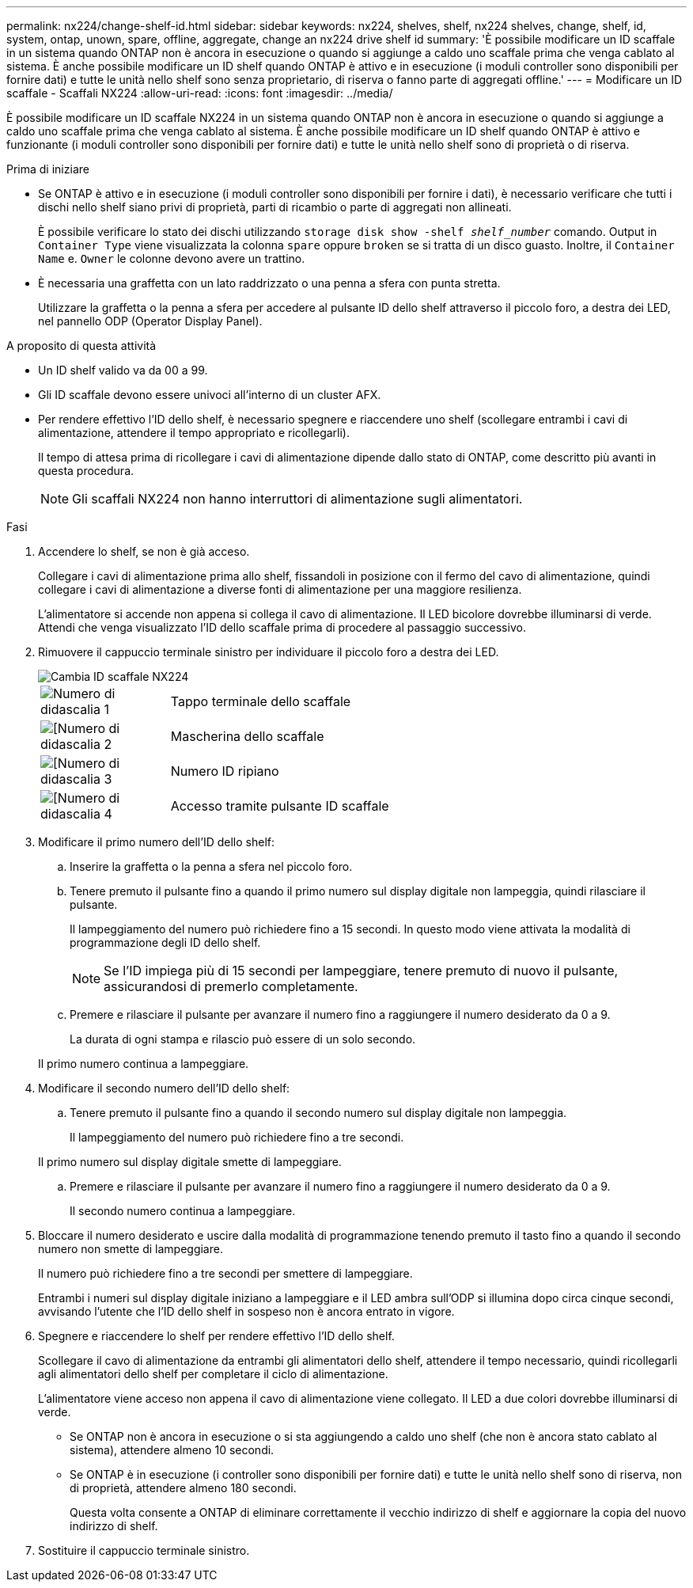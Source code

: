 ---
permalink: nx224/change-shelf-id.html 
sidebar: sidebar 
keywords: nx224, shelves, shelf, nx224 shelves, change, shelf, id, system, ontap, unown, spare, offline, aggregate, change an nx224 drive shelf id 
summary: 'È possibile modificare un ID scaffale in un sistema quando ONTAP non è ancora in esecuzione o quando si aggiunge a caldo uno scaffale prima che venga cablato al sistema.  È anche possibile modificare un ID shelf quando ONTAP è attivo e in esecuzione (i moduli controller sono disponibili per fornire dati) e tutte le unità nello shelf sono senza proprietario, di riserva o fanno parte di aggregati offline.' 
---
= Modificare un ID scaffale - Scaffali NX224
:allow-uri-read: 
:icons: font
:imagesdir: ../media/


[role="lead"]
È possibile modificare un ID scaffale NX224 in un sistema quando ONTAP non è ancora in esecuzione o quando si aggiunge a caldo uno scaffale prima che venga cablato al sistema.  È anche possibile modificare un ID shelf quando ONTAP è attivo e funzionante (i moduli controller sono disponibili per fornire dati) e tutte le unità nello shelf sono di proprietà o di riserva.

.Prima di iniziare
* Se ONTAP è attivo e in esecuzione (i moduli controller sono disponibili per fornire i dati), è necessario verificare che tutti i dischi nello shelf siano privi di proprietà, parti di ricambio o parte di aggregati non allineati.
+
È possibile verificare lo stato dei dischi utilizzando `storage disk show -shelf _shelf_number_` comando. Output in `Container Type` viene visualizzata la colonna `spare` oppure `broken` se si tratta di un disco guasto. Inoltre, il `Container Name` e. `Owner` le colonne devono avere un trattino.

* È necessaria una graffetta con un lato raddrizzato o una penna a sfera con punta stretta.
+
Utilizzare la graffetta o la penna a sfera per accedere al pulsante ID dello shelf attraverso il piccolo foro, a destra dei LED, nel pannello ODP (Operator Display Panel).



.A proposito di questa attività
* Un ID shelf valido va da 00 a 99.
* Gli ID scaffale devono essere univoci all'interno di un cluster AFX.
* Per rendere effettivo l'ID dello shelf, è necessario spegnere e riaccendere uno shelf (scollegare entrambi i cavi di alimentazione, attendere il tempo appropriato e ricollegarli).
+
Il tempo di attesa prima di ricollegare i cavi di alimentazione dipende dallo stato di ONTAP, come descritto più avanti in questa procedura.

+

NOTE: Gli scaffali NX224 non hanno interruttori di alimentazione sugli alimentatori.



.Fasi
. Accendere lo shelf, se non è già acceso.
+
Collegare i cavi di alimentazione prima allo shelf, fissandoli in posizione con il fermo del cavo di alimentazione, quindi collegare i cavi di alimentazione a diverse fonti di alimentazione per una maggiore resilienza.

+
L'alimentatore si accende non appena si collega il cavo di alimentazione. Il LED bicolore dovrebbe illuminarsi di verde.  Attendi che venga visualizzato l'ID dello scaffale prima di procedere al passaggio successivo.

. Rimuovere il cappuccio terminale sinistro per individuare il piccolo foro a destra dei LED.
+
image::../media/drw_tp_change_shelf_id_ieops-2381.svg[Cambia ID scaffale NX224]

+
[cols="20%,80%"]
|===


 a| 
image::../media/icon_round_1.png[Numero di didascalia 1]
 a| 
Tappo terminale dello scaffale



 a| 
image::../media/icon_round_2.png[[Numero di didascalia 2]
 a| 
Mascherina dello scaffale



 a| 
image::../media/icon_round_3.png[[Numero di didascalia 3]
 a| 
Numero ID ripiano



 a| 
image::../media/icon_round_4.png[[Numero di didascalia 4]
 a| 
Accesso tramite pulsante ID scaffale

|===
. Modificare il primo numero dell'ID dello shelf:
+
.. Inserire la graffetta o la penna a sfera nel piccolo foro.
.. Tenere premuto il pulsante fino a quando il primo numero sul display digitale non lampeggia, quindi rilasciare il pulsante.
+
Il lampeggiamento del numero può richiedere fino a 15 secondi. In questo modo viene attivata la modalità di programmazione degli ID dello shelf.

+

NOTE: Se l'ID impiega più di 15 secondi per lampeggiare, tenere premuto di nuovo il pulsante, assicurandosi di premerlo completamente.

.. Premere e rilasciare il pulsante per avanzare il numero fino a raggiungere il numero desiderato da 0 a 9.
+
La durata di ogni stampa e rilascio può essere di un solo secondo.

+
Il primo numero continua a lampeggiare.



. Modificare il secondo numero dell'ID dello shelf:
+
.. Tenere premuto il pulsante fino a quando il secondo numero sul display digitale non lampeggia.
+
Il lampeggiamento del numero può richiedere fino a tre secondi.

+
Il primo numero sul display digitale smette di lampeggiare.

.. Premere e rilasciare il pulsante per avanzare il numero fino a raggiungere il numero desiderato da 0 a 9.
+
Il secondo numero continua a lampeggiare.



. Bloccare il numero desiderato e uscire dalla modalità di programmazione tenendo premuto il tasto fino a quando il secondo numero non smette di lampeggiare.
+
Il numero può richiedere fino a tre secondi per smettere di lampeggiare.

+
Entrambi i numeri sul display digitale iniziano a lampeggiare e il LED ambra sull'ODP si illumina dopo circa cinque secondi, avvisando l'utente che l'ID dello shelf in sospeso non è ancora entrato in vigore.

. Spegnere e riaccendere lo shelf per rendere effettivo l'ID dello shelf.
+
Scollegare il cavo di alimentazione da entrambi gli alimentatori dello shelf, attendere il tempo necessario, quindi ricollegarli agli alimentatori dello shelf per completare il ciclo di alimentazione.

+
L'alimentatore viene acceso non appena il cavo di alimentazione viene collegato. Il LED a due colori dovrebbe illuminarsi di verde.

+
** Se ONTAP non è ancora in esecuzione o si sta aggiungendo a caldo uno shelf (che non è ancora stato cablato al sistema), attendere almeno 10 secondi.
** Se ONTAP è in esecuzione (i controller sono disponibili per fornire dati) e tutte le unità nello shelf sono di riserva, non di proprietà, attendere almeno 180 secondi.
+
Questa volta consente a ONTAP di eliminare correttamente il vecchio indirizzo di shelf e aggiornare la copia del nuovo indirizzo di shelf.



. Sostituire il cappuccio terminale sinistro.

